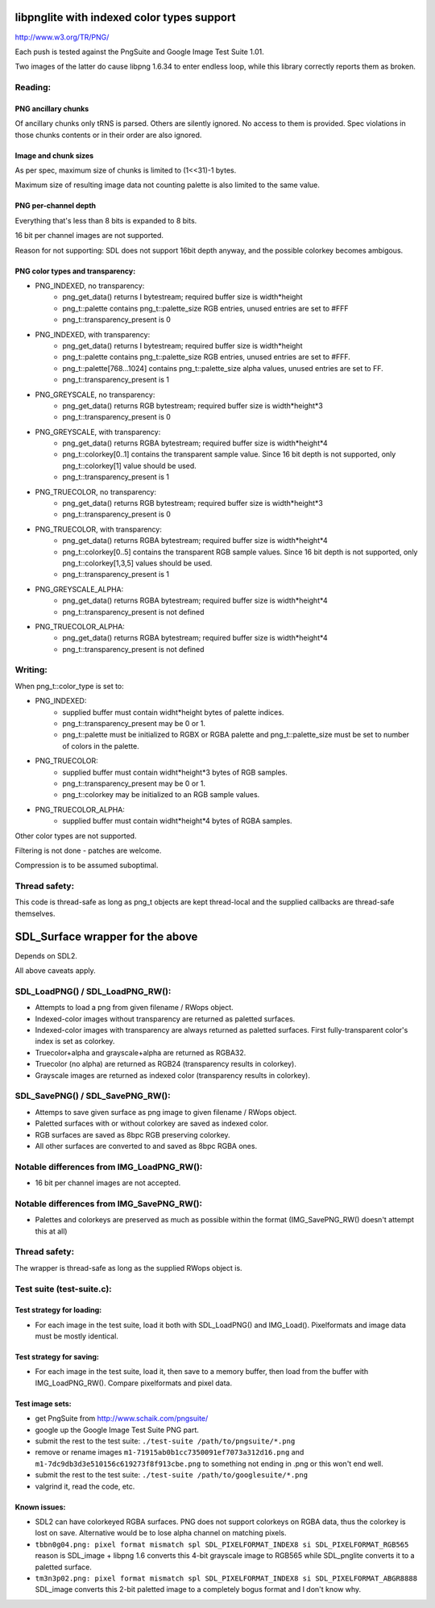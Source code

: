 libpnglite with indexed color types support
*******************************************

http://www.w3.org/TR/PNG/

Each push is tested against the PngSuite and Google Image Test Suite 1.01.

Two images of the latter do cause libpng 1.6.34 to enter endless loop,
while this library correctly reports them as broken.

Reading:
========


PNG ancillary chunks
--------------------

Of ancillary chunks only tRNS is parsed. Others are silently ignored.
No access to them is provided. Spec violations in those chunks contents
or in their order are also ignored.


Image and chunk sizes
---------------------

As per spec, maximum size of chunks is limited to (1<<31)-1 bytes.

Maximum size of resulting image data not counting palette is also
limited to the same value.


PNG per-channel depth
----------------------

Everything that's less than 8 bits is expanded to 8 bits.

16 bit per channel images are not supported.

Reason for not supporting: SDL does not support 16bit depth anyway, and
the possible colorkey becomes ambigous.


PNG color types and transparency:
---------------------------------

- PNG_INDEXED, no transparency:
    - png_get_data() returns I bytestream; required buffer size is width*height
    - png_t::palette contains png_t::palette_size RGB entries, unused entries are set to #FFF
    - png_t::transparency_present is 0

- PNG_INDEXED, with transparency:
    - png_get_data() returns I bytestream; required buffer size is width*height
    - png_t::palette contains png_t::palette_size RGB entries, unused entries are set to #FFF.
    - png_t::palette[768...1024] contains png_t::palette_size alpha values, unused entries are set to FF.
    - png_t::transparency_present is 1

- PNG_GREYSCALE, no transparency:
    - png_get_data() returns RGB bytestream; required buffer size is width*height*3
    - png_t::transparency_present is 0

- PNG_GREYSCALE, with transparency:
    - png_get_data() returns RGBA bytestream; required buffer size is width*height*4
    - png_t::colorkey[0..1] contains the transparent sample value. Since 16 bit depth
      is not supported, only png_t::colorkey[1] value should be used.
    - png_t::transparency_present is 1

- PNG_TRUECOLOR, no transparency:
    - png_get_data() returns RGB bytestream; required buffer size is width*height*3
    - png_t::transparency_present is 0

- PNG_TRUECOLOR, with transparency:
    - png_get_data() returns RGBA bytestream; required buffer size is width*height*4
    - png_t::colorkey[0..5] contains the transparent RGB sample values. Since 16 bit depth
      is not supported, only png_t::colorkey[1,3,5] values should be used.
    - png_t::transparency_present is 1

- PNG_GREYSCALE_ALPHA:
    - png_get_data() returns RGBA bytestream; required buffer size is width*height*4
    - png_t::transparency_present is not defined

- PNG_TRUECOLOR_ALPHA:
    - png_get_data() returns RGBA bytestream; required buffer size is width*height*4
    - png_t::transparency_present is not defined


Writing:
========

When png_t::color_type is set to:

- PNG_INDEXED:
    - supplied buffer must contain widht*height bytes of palette indices.
    - png_t::transparency_present may be 0 or 1.
    - png_t::palette must be initialized to RGBX or RGBA palette and png_t::palette_size
      must be set to number of colors in the palette.

- PNG_TRUECOLOR:
    - supplied buffer must contain widht*height*3 bytes of RGB samples.
    - png_t::transparency_present may be 0 or 1.
    - png_t::colorkey may be initialized to an RGB sample values.

- PNG_TRUECOLOR_ALPHA:
    - supplied buffer must contain widht*height*4 bytes of RGBA samples.

Other color types are not supported.

Filtering is not done - patches are welcome.

Compression is to be assumed suboptimal.


Thread safety:
==============

This code is thread-safe as long as png_t objects are kept thread-local and
the supplied callbacks are thread-safe themselves.


SDL_Surface wrapper for the above
*********************************

Depends on SDL2.

All above caveats apply.


SDL_LoadPNG() / SDL_LoadPNG_RW():
=================================

- Attempts to load a png from given filename / RWops object.
- Indexed-color images without transparency are returned as paletted surfaces.
- Indexed-color images with transparency are always returned as paletted surfaces.
  First fully-transparent color's index is set as colorkey.
- Truecolor+alpha and grayscale+alpha are returned as RGBA32.
- Truecolor (no alpha) are returned as RGB24 (transparency results in colorkey).
- Grayscale images are returned as indexed color (transparency results in colorkey).


SDL_SavePNG() / SDL_SavePNG_RW():
=================================

- Attemps to save given surface as png image to given filename / RWops object.
- Paletted surfaces with or without colorkey are saved as indexed color.
- RGB surfaces are saved as 8bpc RGB preserving colorkey.
- All other surfaces are converted to and saved as 8bpc RGBA ones.


Notable differences from IMG_LoadPNG_RW():
==========================================

- 16 bit per channel images are not accepted.


Notable differences from IMG_SavePNG_RW():
==========================================

- Palettes and colorkeys are preserved as much as possible within the format
  (IMG_SavePNG_RW() doesn't attempt this at all)


Thread safety:
==============

The wrapper is thread-safe as long as the supplied RWops object is.


Test suite (test-suite.c):
==========================

Test strategy for loading:
--------------------------

- For each image in the test suite, load it both with SDL_LoadPNG() and IMG_Load().
  Pixelformats and image data must be mostly identical.

Test strategy for saving:
-------------------------

- For each image in the test suite, load it, then save to a memory buffer,
  then load from the buffer with IMG_LoadPNG_RW(). Compare pixelformats and pixel data.

Test image sets:
----------------

- get PngSuite from http://www.schaik.com/pngsuite/
- google up the Google Image Test Suite PNG part.
- submit the rest to the test suite:  ``./test-suite /path/to/pngsuite/*.png``
- remove or rename images ``m1-71915ab0b1cc7350091ef7073a312d16.png`` and ``m1-7dc9db3d3e510156c619273f8f913cbe.png``
  to something not ending in .png or this won't end well.
- submit the rest to the test suite:  ``./test-suite /path/to/googlesuite/*.png``
- valgrind it, read the code, etc.

Known issues:
-------------

- SDL2 can have colorkeyed RGBA surfaces. PNG does not support colorkeys on RGBA data, thus
  the colorkey is lost on save. Alternative would be to lose alpha channel on matching pixels.
- ``tbbn0g04.png: pixel format mismatch spl SDL_PIXELFORMAT_INDEX8 si SDL_PIXELFORMAT_RGB565``
  reason is SDL_image + libpng 1.6 converts this 4-bit grayscale image to RGB565
  while SDL_pnglite converts it to a paletted surface.
- ``tm3n3p02.png: pixel format mismatch spl SDL_PIXELFORMAT_INDEX8 si SDL_PIXELFORMAT_ABGR8888``
  SDL_image converts this 2-bit paletted image to a completely bogus format and I don't know why.
